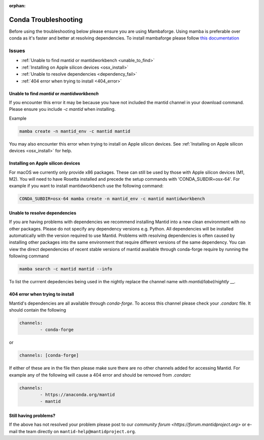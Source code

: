 :orphan:

Conda Troubleshooting
=====================

Before using the troubleshooting below please ensure you are using Mambaforge. Using mamba is preferable over conda as it's faster and better at resolving dependencies.
To install mambaforge please follow `this documentation <https://mamba.readthedocs.io/en/latest/installation/mamba-installation.html>`__

Issues
------

- :ref:`Unable to find mantid or mantidworkbench <unable_to_find>`
- :ref:`Installing on Apple silicon devices <osx_install>`
- :ref:`Unable to resolve dependencies <dependency_fail>`
- :ref:`404 error when trying to install <404_error>`

.. _unable_to_find:

Unable to find `mantid` or `mantidworkbench`
############################################

.. code-block:: sh
	PackagesNotFoundError: The following packages are not available from current channels

If you encounter this error it may be because you have not included the mantid channel in your download command. Please ensure you include `-c mantid` when installing.

Example

.. code-block:: sh

   mamba create -n mantid_env -c mantid mantid

You may also encounter this error when trying to install on Apple silicon devices. See :ref:`Installing on Apple silicon devices <osx_install>` for help.

.. _osx_install:

Installing on Apple silicon devices
###################################

For macOS we currently only provide x86 packages. These can still be used by those with Apple silicon devices (M1, M2). You will need to have Rosetta installed and precede the setup commands with 'CONDA_SUBDIR=osx-64'.
For example if you want to install mantidworkbench use the following command:

.. code-block:: sh

	CONDA_SUBDIR=osx-64 mamba create -n mantid_env -c mantid mantidworkbench

.. _dependency_fail:

Unable to resolve dependencies
##############################

If you are having problems with dependencies we recommend installing Mantid into a new clean environment with no other packages. Please do not specify any dependency versions e.g. Python. All dependencies will be installed automatically with the version required to use Mantid.
Problems with resolving dependencies is often caused by installing other packages into the same environment that require different versions of the same dependency. You can view the direct dependencies of recent stable versions of mantid 
available through conda-forge require by running the following command

.. code-block:: sh

	mamba search -c mantid mantid --info
	
To list the currrent depedencies being used in the nightly replace the channel name with `mantid/label/nightly` __.


.. _404_error:

404 error when trying to install
################################

Mantid's dependencies are all available through `conda-forge`. To access this channel please check your `.condarc` file. It should contain the following

.. code-block:: sh

	channels:
		- conda-forge

or

.. code-block:: sh

	channels: [conda-forge]

If either of these are in the file then please make sure there are no other channels added for accessing Mantid. For example any of the following will cause a 404 error and should be removed from `.condarc`

.. code-block:: sh

	channels:
		- https://anaconda.org/mantid
		- mantid

Still having problems?
######################

If the above has not resolved your problem please post to our `community forum <https://forum.mantidproject.org>` or e-mail the team directly on ``mantid-help@mantidproject.org``.
